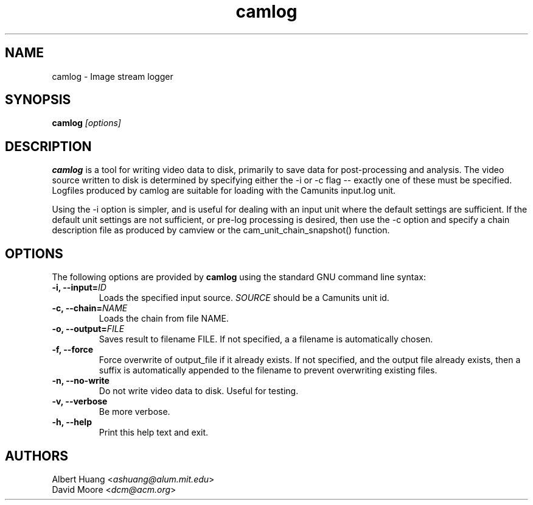 .\" This is free documentation; you can redistribute it and/or
.\" modify it under the terms of the GNU General Public License as
.\" published by the Free Software Foundation; either version 2 of
.\" the License, or (at your option) any later version.
.\"
.\" The GNU General Public License's references to "object code"
.\" and "executables" are to be interpreted as the output of any
.\" document formatting or typesetting system, including
.\" intermediate and printed output.
.\"
.\" This manual is distributed in the hope that it will be useful,
.\" but WITHOUT ANY WARRANTY; without even the implied warranty of
.\" MERCHANTABILITY or FITNESS FOR A PARTICULAR PURPOSE.  See the
.\" GNU General Public License for more details.
.\"
.\" You should have received a copy of the GNU General Public
.\" License along with this manual; if not, write to the Free
.\" Software Foundation, Inc., 675 Mass Ave, Cambridge, MA 02139,
.\" USA.
.TH camlog 1
.SH NAME
camlog \- Image stream logger
.SH SYNOPSIS
.TP 5
\fBcamlog \fI[options]\fR

.SH DESCRIPTION
.PP
\fBcamlog\fR is a tool for writing video data to disk, primarily to save
data for post-processing and analysis.  The video source written to
disk is determined by specifying either the -i or -c flag -- exactly
one of these must be specified.  Logfiles produced by camlog are
suitable for loading with the Camunits input.log unit.

Using the -i option is simpler, and is useful for dealing with an
input unit where the default settings are sufficient.  If the default
unit settings are not sufficient, or pre-log processing is desired,
then use the -c option and specify a chain description file as produced
by camview or the cam_unit_chain_snapshot() function.

.SH OPTIONS
The following options are provided by \fBcamlog\fR using the standard GNU
command line syntax:
.TP
.B \-i, \-\-input=\fIID\fB
Loads the specified input source.  \fISOURCE\fR should be a Camunits unit id.
.TP
.B \-c, \-\-chain=\fINAME\fB
Loads the chain from file NAME.
.TP
.B \-o, \-\-output=\fIFILE\fB
Saves result to filename FILE.  If not specified, a a filename is automatically
chosen.
.TP
.B \-f, \-\-force
Force overwrite of output_file if it already exists.  If not specified, and the output file already exists, then a suffix is automatically appended to the
filename to prevent overwriting existing files.
.TP
.B \-n, \-\-no-write
Do not write video data to disk.  Useful for testing.
.TP
.B \-v, \-\-verbose
Be more verbose.
.TP
.B \-h, \-\-help
Print this help text and exit.

.SH AUTHORS

 Albert Huang <\fIashuang@alum.mit.edu\fR>
.br
 David Moore <\fIdcm@acm.org\fR>
